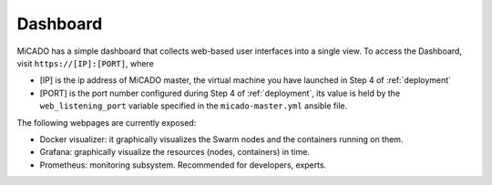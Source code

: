 .. _dashboard:

Dashboard
*********

MiCADO has a simple dashboard that collects web-based user interfaces into a single view. To access the Dashboard, visit ``https://[IP]:[PORT]``, where 

* [IP] is the ip address of MiCADO master, the virtual machine you have launched in Step 4 of :ref:`deployment`

* [PORT] is the port number configured during Step 4 of :ref:`deployment`, its value is held by the ``web_listening_port`` variable specified in the ``micado-master.yml`` ansible file. 

The following webpages are currently exposed:

* Docker visualizer: it graphically visualizes the Swarm nodes and the containers running on them.
* Grafana: graphically visualize the resources (nodes, containers) in time.
* Prometheus: monitoring subsystem. Recommended for developers, experts.
